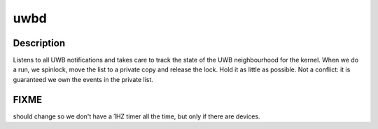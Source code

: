 .. -*- coding: utf-8; mode: rst -*-
.. src-file: drivers/uwb/uwbd.c

.. _`uwbd`:

uwbd
====

.. c:function:: int uwbd(void *param)

    :param void \*param:
        *undescribed*

.. _`uwbd.description`:

Description
-----------

Listens to all UWB notifications and takes care to track the state
of the UWB neighbourhood for the kernel. When we do a run, we
spinlock, move the list to a private copy and release the
lock. Hold it as little as possible. Not a conflict: it is
guaranteed we own the events in the private list.

.. _`uwbd.fixme`:

FIXME
-----

should change so we don't have a 1HZ timer all the time, but
only if there are devices.

.. This file was automatic generated / don't edit.

